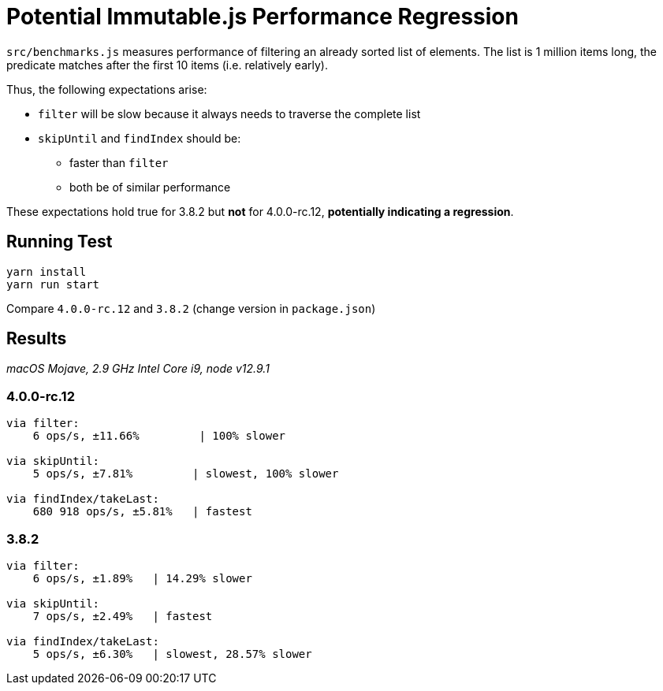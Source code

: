 = Potential Immutable.js Performance Regression

`src/benchmarks.js` measures performance of filtering an already sorted list of elements.
The list is 1 million items long, the predicate matches after the first 10 items (i.e. relatively early).

Thus, the following expectations arise:

* `filter` will be slow because it always needs to traverse the complete list
* `skipUntil` and `findIndex` should be:
** faster than `filter`
** both be of similar performance

These expectations hold true for 3.8.2 but *not* for 4.0.0-rc.12, *potentially indicating a regression*.

== Running Test

[source]
----
yarn install
yarn run start
----

Compare `4.0.0-rc.12` and `3.8.2` (change version in `package.json`)

== Results

_macOS Mojave, 2.9 GHz Intel Core i9, node v12.9.1_

=== 4.0.0-rc.12

[source]
----
via filter:
    6 ops/s, ±11.66%         | 100% slower

via skipUntil:
    5 ops/s, ±7.81%         | slowest, 100% slower

via findIndex/takeLast:
    680 918 ops/s, ±5.81%   | fastest
----

=== 3.8.2

[source]
----
via filter:
    6 ops/s, ±1.89%   | 14.29% slower

via skipUntil:
    7 ops/s, ±2.49%   | fastest

via findIndex/takeLast:
    5 ops/s, ±6.30%   | slowest, 28.57% slower
----
